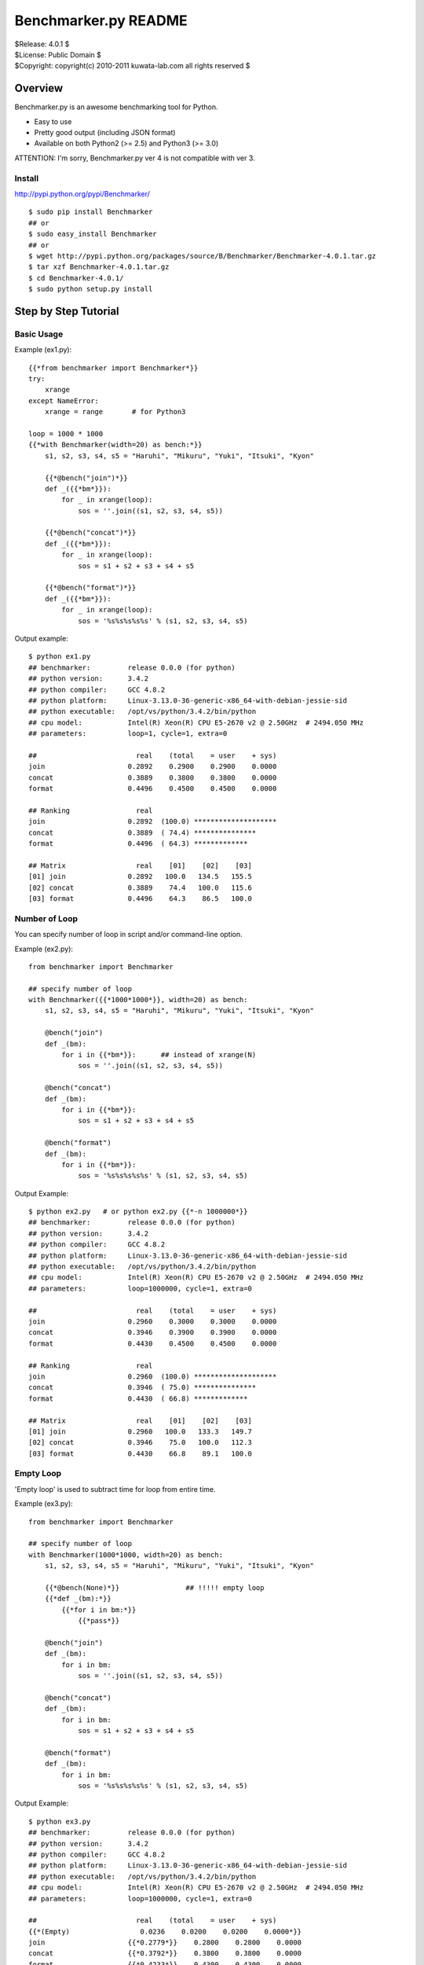 =====================
Benchmarker.py README
=====================


| $Release: 4.0.1 $
| $License: Public Domain $
| $Copyright: copyright(c) 2010-2011 kuwata-lab.com all rights reserved $


Overview
========

Benchmarker.py is an awesome benchmarking tool for Python.

* Easy to use
* Pretty good output (including JSON format)
* Available on both Python2 (>= 2.5) and Python3 (>= 3.0)

ATTENTION: I'm sorry, Benchmarker.py ver 4 is not compatible with ver 3.


Install
-------

http://pypi.python.org/pypi/Benchmarker/

::

    $ sudo pip install Benchmarker
    ## or
    $ sudo easy_install Benchmarker
    ## or
    $ wget http://pypi.python.org/packages/source/B/Benchmarker/Benchmarker-4.0.1.tar.gz
    $ tar xzf Benchmarker-4.0.1.tar.gz
    $ cd Benchmarker-4.0.1/
    $ sudo python setup.py install


Step by Step Tutorial
=====================


Basic Usage
-----------

Example (ex1.py)::

    {{*from benchmarker import Benchmarker*}}
    try:
        xrange
    except NameError:
        xrange = range       # for Python3

    loop = 1000 * 1000
    {{*with Benchmarker(width=20) as bench:*}}
        s1, s2, s3, s4, s5 = "Haruhi", "Mikuru", "Yuki", "Itsuki", "Kyon"

        {{*@bench("join")*}}
        def _({{*bm*}}):
            for _ in xrange(loop):
                sos = ''.join((s1, s2, s3, s4, s5))

        {{*@bench("concat")*}}
        def _({{*bm*}}):
            for _ in xrange(loop):
                sos = s1 + s2 + s3 + s4 + s5

        {{*@bench("format")*}}
        def _({{*bm*}}):
            for _ in xrange(loop):
                sos = '%s%s%s%s%s' % (s1, s2, s3, s4, s5)

Output example::

    $ python ex1.py
    ## benchmarker:         release 0.0.0 (for python)
    ## python version:      3.4.2
    ## python compiler:     GCC 4.8.2
    ## python platform:     Linux-3.13.0-36-generic-x86_64-with-debian-jessie-sid
    ## python executable:   /opt/vs/python/3.4.2/bin/python
    ## cpu model:           Intel(R) Xeon(R) CPU E5-2670 v2 @ 2.50GHz  # 2494.050 MHz
    ## parameters:          loop=1, cycle=1, extra=0

    ##                        real    (total    = user    + sys)
    join                    0.2892    0.2900    0.2900    0.0000
    concat                  0.3889    0.3800    0.3800    0.0000
    format                  0.4496    0.4500    0.4500    0.0000

    ## Ranking                real
    join                    0.2892  (100.0) ********************
    concat                  0.3889  ( 74.4) ***************
    format                  0.4496  ( 64.3) *************

    ## Matrix                 real    [01]    [02]    [03]
    [01] join               0.2892   100.0   134.5   155.5
    [02] concat             0.3889    74.4   100.0   115.6
    [03] format             0.4496    64.3    86.5   100.0


Number of Loop
--------------

You can specify number of loop in script and/or command-line option.

Example (ex2.py)::

    from benchmarker import Benchmarker

    ## specify number of loop
    with Benchmarker({{*1000*1000*}}, width=20) as bench:
        s1, s2, s3, s4, s5 = "Haruhi", "Mikuru", "Yuki", "Itsuki", "Kyon"

        @bench("join")
        def _(bm):
            for i in {{*bm*}}:      ## instead of xrange(N)
                sos = ''.join((s1, s2, s3, s4, s5))

        @bench("concat")
        def _(bm):
            for i in {{*bm*}}:
                sos = s1 + s2 + s3 + s4 + s5

        @bench("format")
        def _(bm):
            for i in {{*bm*}}:
                sos = '%s%s%s%s%s' % (s1, s2, s3, s4, s5)

Output Example::

    $ python ex2.py   # or python ex2.py {{*-n 1000000*}}
    ## benchmarker:         release 0.0.0 (for python)
    ## python version:      3.4.2
    ## python compiler:     GCC 4.8.2
    ## python platform:     Linux-3.13.0-36-generic-x86_64-with-debian-jessie-sid
    ## python executable:   /opt/vs/python/3.4.2/bin/python
    ## cpu model:           Intel(R) Xeon(R) CPU E5-2670 v2 @ 2.50GHz  # 2494.050 MHz
    ## parameters:          loop=1000000, cycle=1, extra=0

    ##                        real    (total    = user    + sys)
    join                    0.2960    0.3000    0.3000    0.0000
    concat                  0.3946    0.3900    0.3900    0.0000
    format                  0.4430    0.4500    0.4500    0.0000

    ## Ranking                real
    join                    0.2960  (100.0) ********************
    concat                  0.3946  ( 75.0) ***************
    format                  0.4430  ( 66.8) *************

    ## Matrix                 real    [01]    [02]    [03]
    [01] join               0.2960   100.0   133.3   149.7
    [02] concat             0.3946    75.0   100.0   112.3
    [03] format             0.4430    66.8    89.1   100.0


Empty Loop
----------

'Empty loop' is used to subtract time for loop from entire time.

Example (ex3.py)::

    from benchmarker import Benchmarker

    ## specify number of loop
    with Benchmarker(1000*1000, width=20) as bench:
        s1, s2, s3, s4, s5 = "Haruhi", "Mikuru", "Yuki", "Itsuki", "Kyon"

        {{*@bench(None)*}}                ## !!!!! empty loop
        {{*def _(bm):*}}
            {{*for i in bm:*}}
                {{*pass*}}

        @bench("join")
        def _(bm):
            for i in bm:
                sos = ''.join((s1, s2, s3, s4, s5))

        @bench("concat")
        def _(bm):
            for i in bm:
                sos = s1 + s2 + s3 + s4 + s5

        @bench("format")
        def _(bm):
            for i in bm:
                sos = '%s%s%s%s%s' % (s1, s2, s3, s4, s5)

Output Example::

    $ python ex3.py
    ## benchmarker:         release 0.0.0 (for python)
    ## python version:      3.4.2
    ## python compiler:     GCC 4.8.2
    ## python platform:     Linux-3.13.0-36-generic-x86_64-with-debian-jessie-sid
    ## python executable:   /opt/vs/python/3.4.2/bin/python
    ## cpu model:           Intel(R) Xeon(R) CPU E5-2670 v2 @ 2.50GHz  # 2494.050 MHz
    ## parameters:          loop=1000000, cycle=1, extra=0

    ##                        real    (total    = user    + sys)
    {{*(Empty)                 0.0236    0.0200    0.0200    0.0000*}}
    join                    {{*0.2779*}}    0.2800    0.2800    0.0000
    concat                  {{*0.3792*}}    0.3800    0.3800    0.0000
    format                  {{*0.4233*}}    0.4300    0.4300    0.0000

    ## Ranking                real
    join                    0.2779  (100.0) ********************
    concat                  0.3792  ( 73.3) ***************
    format                  0.4233  ( 65.6) *************

    ## Matrix                 real    [01]    [02]    [03]
    [01] join               0.2779   100.0   136.5   152.3
    [02] concat             0.3792    73.3   100.0   111.6
    [03] format             0.4233    65.6    89.6   100.0


For example, actual time of 'join' entry is 0.3015 (= 0.2779 + 0.0236).
In other words, real time (0.2779) is already subtracted empty loop time (0.0236).

+---------+----------------------------+
| join    | 0.3015 (= 0.2779 + 0.0236) |
+---------+----------------------------+
| concat  | 0.4028 (= 0.3792 + 0.0236) |
+---------+----------------------------+
| format  | 0.4469 (= 0.4233 + 0.0236) |
+---------+----------------------------+


Iteration and Average
---------------------

It is possible to iterate all benchmarks. Average of results are calculated
automatically.

* ``Benchmark(cycle=3)`` or ``-c 3`` option iterates all benchmarks 3 times
  and reports average of benchmarks.
* ``Benchmark(extra=1)`` or ``-x 1`` option increases number of iterations
  by ``2*1`` times, and excludes min and max result from average.
* ``Benchmark(cycle=3, extra=1)`` or ``-c 3 -x 1`` option iterates benchmarks
  5 (= 3+2*1) times, excludes min and max results, and calculates averages
  from 3 results.

Example (ex4.py)::

    from benchmarker import Benchmarker

    with Benchmarker(1000*1000, width=25, {{*cycle=3, extra=1*}}) as bench:
        s1, s2, s3, s4, s5 = "Haruhi", "Mikuru", "Yuki", "Itsuki", "Kyon"

        @bench(None)
        def _(bm):
            for i in bm:
                pass

        @bench("join")
        def _(bm):
            for i in bm:    ## !!!!! instead of xrange(N)
                sos = ''.join((s1, s2, s3, s4, s5))

        @bench("concat")
        def _(bm):
            for i in bm:
                sos = s1 + s2 + s3 + s4 + s5

        @bench("format")
        def _(bm):
            for i in bm:
                sos = '%s%s%s%s%s' % (s1, s2, s3, s4, s5)

Output Example::

    $ python ex4.py     # or python ex4.py {{*-c 3 -x 1*}}
    ## benchmarker:         release 0.0.0 (for python)
    ## python version:      3.4.2
    ## python compiler:     GCC 4.8.2
    ## python platform:     Linux-3.13.0-36-generic-x86_64-with-debian-jessie-sid
    ## python executable:   /opt/vs/python/3.4.2/bin/python
    ## cpu model:           Intel(R) Xeon(R) CPU E5-2670 v2 @ 2.50GHz  # 2494.050 MHz
    ## parameters:          loop=1000000, cycle=3, extra=1

    ## {{*(#1)*}}                        real    (total    = user    + sys)
    (Empty)                      0.0246    0.0300    0.0300    0.0000
    join                         0.2705    0.2600    0.2600    0.0000
    concat                       0.3776    0.3800    0.3800    0.0000
    format                       0.4102    0.4000    0.4000    0.0000

    ## {{*(#2)*}}                        real    (total    = user    + sys)
    (Empty)                      0.0243    0.0200    0.0200    0.0000
    join                         0.2737    0.2800    0.2800    0.0000
    concat                       0.3791    0.3900    0.3900    0.0000
    format                       0.4087    0.4100    0.4100    0.0000

    ## {{*(#3)*}}                        real    (total    = user    + sys)
    (Empty)                      0.0237    0.0200    0.0200    0.0000
    join                         0.2686    0.2700    0.2700    0.0000
    concat                       0.3719    0.3800    0.3800    0.0000
    format                       0.4047    0.4100    0.4100    0.0000

    ## {{*(#4)*}}                        real    (total    = user    + sys)
    (Empty)                      0.0236    0.0200    0.0200    0.0000
    join                         0.2660    0.2700    0.2700    0.0000
    concat                       0.3749    0.3800    0.3800    0.0000
    format                       0.4083    0.4100    0.4100    0.0000

    ## {{*(#5)*}}                        real    (total    = user    + sys)
    (Empty)                      0.0246    0.0300    0.0300    0.0000
    join                         0.2720    0.2600    0.2600    0.0000
    concat                       0.3754    0.3700    0.3700    0.0000
    format                       0.4132    0.4100    0.4100    0.0000

    {{*## Ignore min & max             min     cycle       max     cycle*}}
    {{*join                         0.2660      (#4)    0.2737      (#2)*}}
    {{*concat                       0.3719      (#3)    0.3791      (#2)*}}
    {{*format                       0.4047      (#3)    0.4132      (#5)*}}

    {{*## Average of 3 (=5-2*1)       real    (total    = user    + sys)*}}
    {{*join                         0.2704    0.2633    0.2633    0.0000*}}
    {{*concat                       0.3759    0.3767    0.3767    0.0000*}}
    {{*format                       0.4091    0.4067    0.4067    0.0000*}}

    ## Ranking                     real
    join                         0.2704  (100.0) ********************
    concat                       0.3759  ( 71.9) **************
    format                       0.4091  ( 66.1) *************

    ## Matrix                      real    [01]    [02]    [03]
    [01] join                    0.2704   100.0   139.1   151.3
    [02] concat                  0.3759    71.9   100.0   108.8
    [03] format                  0.4091    66.1    91.9   100.0



Advanced Topics
===============


Output in JSON format
---------------------

Command-line ``-o file`` option will output benchmark data into ``file``
in JSON format. ::

    $ python mybench.py {{*-o result.json*}}
    ....(snip)...
    $ less result.json


Setup and Teardown
------------------

If each benchmark requires setup or teardown code which takes long time,
wrap true-benchmark block by ``with bm:`` in order to exclude setup and
teardown time.

Example::

    from benchmarker import Benchmarker

    with Benchmarker(1000) as bench:

        @bench("Django template engine"):
        def _(bm):
            ## setup
            import django
            import django.template
            with open("example.html") as f:
                tmpl = django.template.Template(f.read())
            context = django.template.Context({"items": ["A", "B", "C"]})

            ## run benchmark, excluding setup and teardown time
            {{*with bm:*}}            # !!!!!
                for _ in bm:
                    output = tmpl.render(context)

            ## teardown
            with open("example.expected") as f:
                expected = f.read()
            assert output == expected


Skip Benchmarks
---------------

You can skip benchmark by raising ``benchmarker.Skip`` exception.

Example::

    from benchmarker import Benchmarker, {{*Skip*}}

    with Benchmarker(1000) as bench:

        @bench("Django template engine"):
        def _(bm):
            ## setup
            try:
                import django
                import django.template
            except ImportError:
                {{*raise Skip("not installed")*}}    # !!!!!
            ...
            ...
            ...


Filter Benchmarks
-----------------

Using command-line option ``-f``, you can filter benchmarks by name.

Example::

    $ python mybench.py {{*-f 'name==foo'*}}    # select benchmarks by name
    $ python mybench.py {{*-f 'name!=foo'*}}    # reject benchmarks by name
    $ python mybench.py {{*-f 'name=~^foo$'*}}  # select by pattern (regexp)
    $ python mybench.py {{*-f 'name!~^foo$'*}}  # reject by pattern (regexp)

It is possible to specify default filter::

    with Benchmarker(filter="name!=foo") as bench:
        ....


User-Defined Tags
-----------------

``@bench()`` decorator can take user-defined tags.
They can be string or tuple of strings.

Example::

    from benchmarker import Benchmarker

    with Benchmarker(1000*1000) as bench:

        @bench("Kid template engine", {{*tag="tooslow"*}}):
        def _(bm):
            for i in bm:
                ....

        @bench("Tenjin template engine", {{*tag=("fast","autoescape")*}}):
        def _(bm):
            for i in bm:
                ....

        @bench("Django template engine"):
        def _(bm):
            for i in bm:
                ....

You can filter benchmarks by user-defined tags by ``-f`` option.

Example::

    $ python mybench.py {{*-f 'tag==fast'*}}     # select only tagged as 'fast'
    $ python mybench.py {{*-f 'tag!=tooslow'*}}  # reject all tagged as 'tooslow'
    $ python mybench.py {{*-f 'tag=~^fast$'*}}   # select by pattern
    $ python mybench.py {{*-f 'tag!~^tooslo$'*}} # reject by pattern

It is very useful to skip heavy benchmarks by default::

    ## skip benchmarks tagged as 'heavy'
    with Benchmarker({{*filter="tag!=heavy"*}}) as bench:

        @bench("too heavy benchmark", {{*tag=("heaby",)*}})   # skipped by default
        def _(bm):
            # do heavy benchmark

Command-line example::

    $ python mybench.py               # skips heavy benchmarks
    $ python mybench.py {{*-f 'tag=~.'*}}   # runs all benchmarks


User-Defined Properties
-----------------------

Long options in command-line are regarded as user-defined properties,
and you can access them via Benchmarker object::

    from benchmarker import Benchmarker
    with Benchmarker() as bench:
        print("properties=%r" % {{*bench.properties*}})

Command-line example::

    $ python mybench.py {{*--key1=val1 --key2*}}
    properties={{*{'key1': 'val1', 'key2': True}*}}
    ...



Command-line Options
====================

::

    -h               help
    -v               print Benchmarker version
    -n N             loop N times in each benchmark (N=1)
    -c N             cycle benchmarks N times (N=1)
    -x N             ignore worst N results and best N results (N=0)
    -o result.json   output file in JSON format
    -f name=...      filter by benchmark name   (op: '==', '!=', '=~', '!~')
    -f tag=...       filter by user-defined tag (op: '==', '!=', '=~', '!~')
    --key[=value]    user-defined properties



Changelog
=========


Release 4.0.1 (2014-12-17)
--------------------------

* [bugfix] Fix 'setup.py' not to import 'ez_setup'

* [bugfix] Fix to parse user-defined properties in command-line.

* [bugfix] Add description about user-defined properties.

* [bugfix] Fix example code to work on Python 2.6.

* [bugfix] Fix test script.


Release 4.0.0 (2014-12-14)
--------------------------

* Rewrited entirely. This release is not compatible with previous version.


Release 3.0.1 (2011-02-13)
--------------------------

* License is changed again to Public Domain.

* Change Task class to pass 1-origin index to yield block when 'for _ in bm()' .

* Fix a bug that 'for _ in bm()' raised error when loop count was not specified.

* Fix a bug that 'for _ in bm()' raised RuntimeError on Python 3.


Release 3.0.0 (2011-01-29)
--------------------------

* Rewrite entirely.

* License is changed to MIT License.

* Enhanced to support command-line options. ::

      import benchmarker
      benchmarker.cmdopt.parse()

  You can show all command-line options by ``python file.py -h``.
  See README file for details.

* Benchmarker.repeat() is obsolete. ::

      ## Old (obsolete)
      with Benchmarker() as bm:
          for b in bm.repeat(5, 1):
              with b('bench1'):
                  ....

      ## New
      for bm in Benchmarker(cycle=5, extra=1):
          with bm('bench1'):
	      ....

* Changed to specify time (second) format. ::

      import benchmarker
      benchmarker.format.label_with = 30
      benchmarker.format.time       = '%9.4f'

* Followings are removed.

  * Benchmark.stat
  * Benchmark.compared_matrix()
  * Benchmark.print_compared_matrix()


Release 2.0.0 (2010-10-28)
--------------------------

* Rewrited entirely.

* Enhance to support empty loop. Result of empty loop is subtracted
  automatically  automatically from other benchmark result. ::

      bm = Benchmarker()
      with bm.empty():
        for i in xrange(1000*1000):
          pass
      with bm('my benchmark 1'):
        #... do something ...

* Enhance to support for-statement. ::

      bm = Benchmarker(loop=1000*1000)
      for i in bm('example'):
        #... do something ...

      ## the above is same as:
      bm = Benchmarker()
      with bm('example'):
        for i in xrange(1000*1000):
	  #... do something ...

* Enhance to support new feature to repeat benchmarks. ::

      bm = Benchmarker()
      for b in bm.repeat(5):   # repeat benchmark 5 times
        with b('example1'):
	  #... do something ...
        with b('example2'):
	  #... do something ...

* 'compared_matrix()' is replaced by 'stat.all()'.
  'stat.all()' shows benchmark ranking and ratio matrix. ::

       bm = Benchmarker()
       with bm('example'):
          # ....
       print(bm.stat.all())   # ranking and ratio matrix

* Enhance to support 'Benchmark.platform()' which gives you platform
  information. ::

      print bm.platform()
      #### output example
      ## benchmarker:       release 2.0.0 (for python)
      ## python platform:   darwin [GCC 4.2.1 (Apple Inc. build 5659)]
      ## python version:    2.5.5
      ## python executable: /usr/local/python/2.5.5/bin/python2.5

* 'with-statement' for benchmarker object prints platform info and statistics
  automatically. ::

      with Benchmarker() as bm:
        wtih bm('fib(30)'):
          fib(30)
      #### the above is same as:
      # bm = Benchmarker()
      # print(bm.platform())
      # with bm('fib(30)'):
      #   fib(30)
      # print(bm.stat.all())

* Enhance Benchmarker.run() to use function docment (__doc__) as benchmark
  label when label is not specified. ::

      def fib(n):
        """fibonacchi"""
        return n <= 2 and 1 or fib(n-1) + fib(n-2)
      bm = Benchmarker()
      bm.run(fib, 30)    # same as bm("fibonacchi").run(fib, 30)

* Default format of times is changed from '%9.3f' to '%9.4f'.


Release 1.1.0 (2010-06-26)
--------------------------

* Enhance Benchmarker.run() to take function args. ::

    bm = Benchmarker()
    bm('fib(34)').run(fib, 34)   # same as .run(lambda: fib(34))

* (experimental) Enhance Benchmarker.run() to use function name as title
  if title is not specified. ::

    def fib34(): fib(34)
    bm = Benchmarker()
    bm.run(fib34)     # same as bm('fib34').run(fib34)

* Enhanced to support compared matrix of benchmark results. ::

    bm = Benchmarker(9)
    bm('fib(30)').run(fib, 30)
    bm('fib(31)').run(fib, 31)
    bm('fib(32)').run(fib, 32)
    bm.print_compared_matrix(sort=False, transpose=False)
    ## output example
    #                 utime     stime     total      real
    #fib(30)          0.440     0.000     0.440     0.449
    #fib(31)          0.720     0.000     0.720     0.722
    #fib(32)          1.180     0.000     1.180     1.197
    #--------------------------------------------------------------------------
    #                    real      [01]     [02]     [03]
    #[01] fib(30)     0.4487s        -     60.9%   166.7%
    #[02] fib(31)     0.7222s    -37.9%       -     65.7%
    #[03] fib(32)     1.1967s    -62.5%   -39.6%       - 

* Benchmark results are stored into Benchmarker.results as a list of tuples. ::

    bm = Benchmarker()
    bm('fib(34)').run(fib, 34)
    bm('fib(35)').run(fib, 35)
    for result in bm.results:
        print result
    ## output example:
    #('fib(34)', 4.37, 0.02, 4.39, 4.9449)
    #('fib(35)', 7.15, 0.05, 7.20, 8.0643)

* Time format is changed from '%10.4f' to '%9.3f'

* Changed to run full-GC for each benchmarks


Release 1.0.0 (2010-05-16)
--------------------------

* public release
